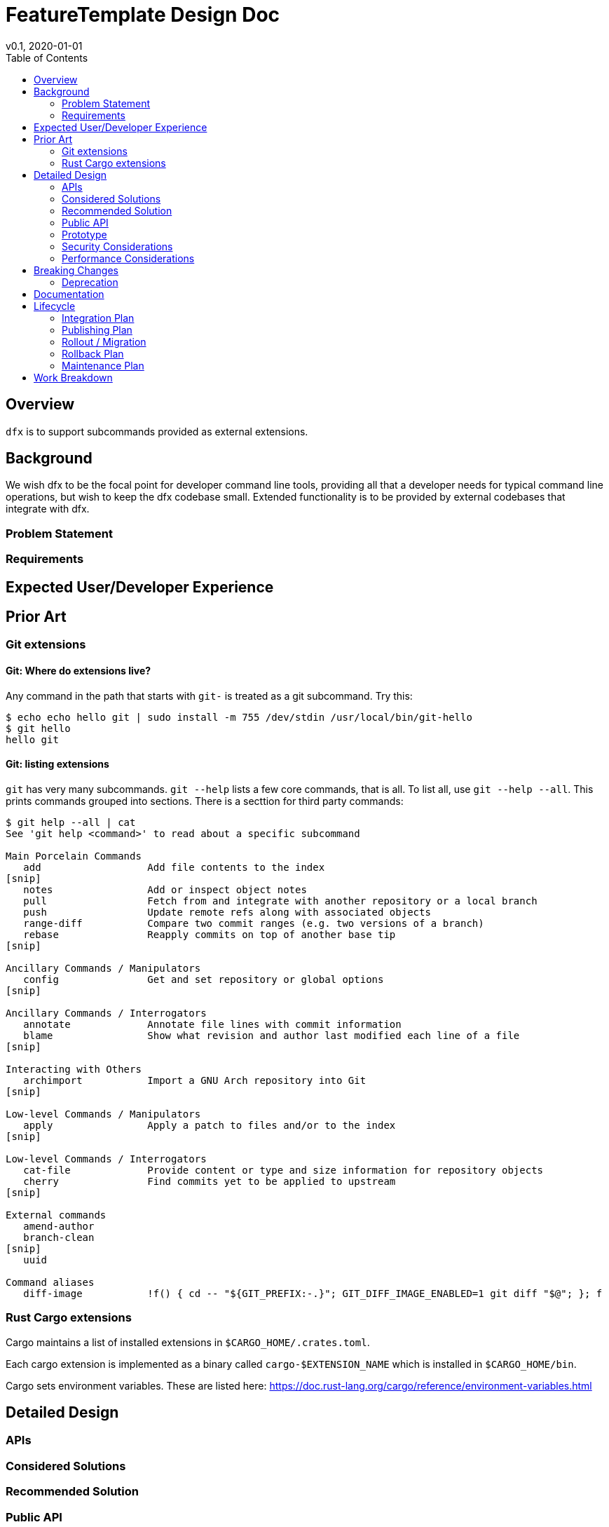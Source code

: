 = FeatureTemplate Design Doc
v0.1, 2020-01-01
:draft:
:toc:

== Overview
`dfx` is to support subcommands provided as external extensions.

== Background

We wish dfx to be the focal point for developer command line tools, providing all that a developer needs for typical command line operations, but wish to keep the dfx codebase small.  Extended functionality is to be provided by external codebases that integrate with dfx.

=== Problem Statement
////
:required:

State the problem this design solves, in a concise way. A few sentences, not more.
////

=== Requirements
////
:optional:

State which requirements are necessary to consider this problem solved. This is in
relation to the solution, not the problem.
////

== Expected User/Developer Experience
////
:required: Either User and/or Developer experience should be explained.

Describe what
////

== Prior Art

=== Git extensions
==== Git: Where do extensions live?
Any command in the path that starts with `git-` is treated as a git subcommand.  Try this:

```
$ echo echo hello git | sudo install -m 755 /dev/stdin /usr/local/bin/git-hello
$ git hello
hello git
```

==== Git: listing extensions
`git` has very many subcommands.  `git --help` lists a few core commands, that is all.  To list all, use `git --help --all`.  This prints commands grouped into sections.  There is a secttion for third party commands:

```
$ git help --all | cat
See 'git help <command>' to read about a specific subcommand

Main Porcelain Commands
   add                  Add file contents to the index
[snip]
   notes                Add or inspect object notes
   pull                 Fetch from and integrate with another repository or a local branch
   push                 Update remote refs along with associated objects
   range-diff           Compare two commit ranges (e.g. two versions of a branch)
   rebase               Reapply commits on top of another base tip
[snip]

Ancillary Commands / Manipulators
   config               Get and set repository or global options
[snip]

Ancillary Commands / Interrogators
   annotate             Annotate file lines with commit information
   blame                Show what revision and author last modified each line of a file
[snip]

Interacting with Others
   archimport           Import a GNU Arch repository into Git
[snip]

Low-level Commands / Manipulators
   apply                Apply a patch to files and/or to the index
[snip]

Low-level Commands / Interrogators
   cat-file             Provide content or type and size information for repository objects
   cherry               Find commits yet to be applied to upstream
[snip]

External commands
   amend-author
   branch-clean
[snip]
   uuid

Command aliases
   diff-image           !f() { cd -- "${GIT_PREFIX:-.}"; GIT_DIFF_IMAGE_ENABLED=1 git diff "$@"; }; f

```

=== Rust Cargo extensions

Cargo maintains a list of installed extensions in `$CARGO_HOME/.crates.toml`.

Each cargo extension is implemented as a binary called `cargo-$EXTENSION_NAME` which is installed in `$CARGO_HOME/bin`.

Cargo sets environment variables.  These are listed here: https://doc.rust-lang.org/cargo/reference/environment-variables.html

== Detailed Design

=== APIs

=== Considered Solutions
////
:required:

What solutions were considered, with a list of pros and cons of each solutions.
////

=== Recommended Solution
////
:required:

What solution from the above are you recommending, and most importantly, WHY?
////

=== Public API

==== An extension must provide
* A name that consists of lower case letters or digits.  Precisely: `$DFX_EXTENSION_NAME ~= /[a-z][a-z0-9]*/`
* A binary or script called `dfx-$DFX_EXTENSION_NAME`.
* An extension MAY also provide subcommands of the extension, in the form of scripts or executables called `dfx-$DFX_EXTENSION_NAME-$DFX_SUBCOMMAND_NAME` where `$DFX_SUBCOMMAND_NAME ~= /[a-z][a-z0-9]*/`.  Likewise if there are sub-sub commands these MAY be provided as scripts or executables with the subcommand hierarchy delimited by hypens.

==== Core dfx shall provide

* If `dfx $EXTENSION_NAME [ARGUMENTS]` is executed then `dfx` SHALL execute the file called `dfx-$EXTENSION_NAME [ARGUMENTS]`.
* `dfx` SHALL have an internal method to list all installed extensions.
* `dfx --help` SHALL list all installed extensions, in addition to internal subcommands.
* `dfx extension list` SHALL list all installed extensions.
* `dfx extension install $EXTENSION_NAME` SHALL install the named extension.
* `dfx extension remove $EXTENSION_NAME` SHALL uninstall the named extension.


=== Prototype
////
:optional:

If a proof of concept is available, include a link to the files here (even if
it's in the same PR).
////

=== Security Considerations
////
:optional:

How will this feature impact security, and what needs to be done to keep it
secure. Considerations should include:
  - User input sanitization
  - Existing security protocols and standards
  - Permissions, Access Control and capabilities
  - Privacy, GDPR considerations, etc.
  - Anything else that can affect security and privacy.
////

=== Performance Considerations
////
:optional:

How will the feature affect speed and performance. Will there be a need to
benchmark the feature (and if so, how)? Is there any considerations to keep
in mind for avoiding and preventing future regressions?
////

== Breaking Changes
////
:optional:

Does this feature create or require breaking changes?
////

=== Deprecation
////
:optional:

Does this feature deprecates any existing APIs?
////

== Documentation
////
:required:

How will this feature be documented? Which people need to be involved?
////

== Lifecycle

=== Integration Plan
////
:optional: Required if there are interactions with other tools.

How will this feature interact with other tools? Is there any changes outside
of the SDK that are required to make this feature work? Does this feature
have integration with `dfx`?
////

=== Publishing Plan
////
:optional: Required if there are new packages.

Explain which new packages will be released and published with this feature.
Include any changes to current released packages.
////

=== Rollout / Migration
////
:optional:

How can we minimize impact to users? How do we maximize adoption?
////

=== Rollback Plan
////
:optional:

How do you plan to rollback the change if a major issue is found?
////

=== Maintenance Plan
////
:required:

How do you plan to maintain this feature for the next years? Can the
APIs be cleanly evolved? Can Breaking Changes in the future be avoided?

If this is a service, what is the update and monitoring strategy?

If this is a package, how do we plan to publish and deploy it? This includes
version numbering.
////

== Work Breakdown
////
:required:

Description of the various phases and milestones. This is supposed to be a
bullet point list of high level stories and tasks. It is not meant to be a
1:1 ratio of PRs.
////
